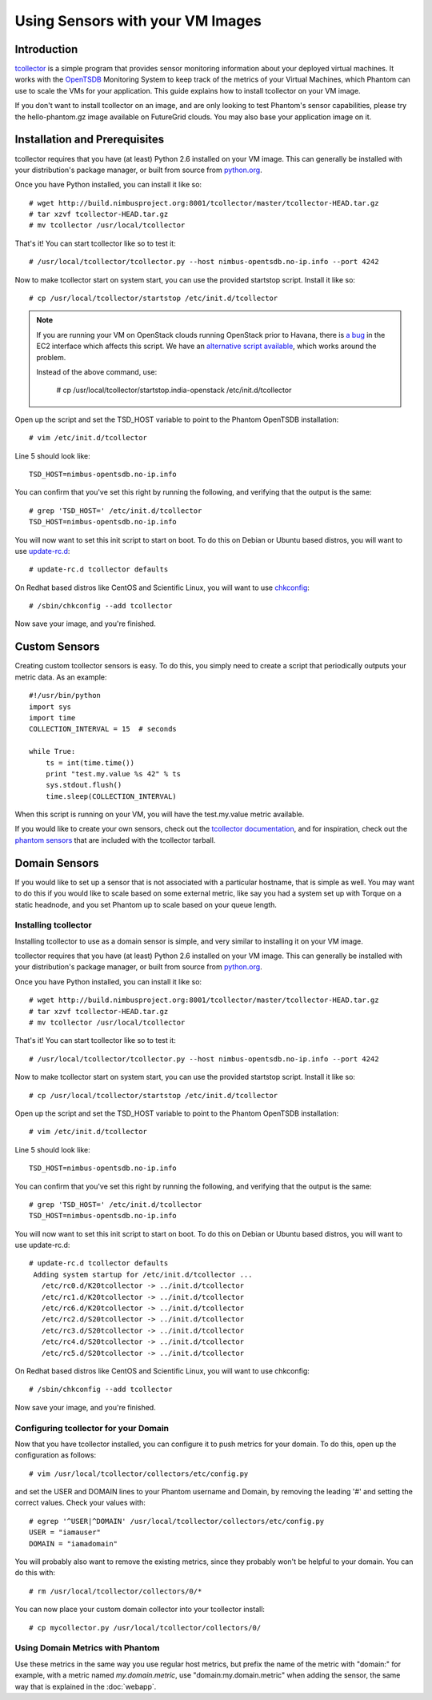 =================================
Using Sensors with your VM Images
=================================

Introduction
============
`tcollector <http://opentsdb.net/tcollector.html>`_ is a simple program that
provides sensor monitoring information about your deployed virtual machines.
It works with the `OpenTSDB <http://opentsdb.net/>`_ Monitoring System to keep
track of the metrics of your Virtual Machines, which Phantom can use to scale
the VMs for your application. This guide explains how to install tcollector on
your VM image.

If you don't want to install tcollector on an image, and are only looking to
test Phantom's sensor capabilities, please try the hello-phantom.gz image
available on FutureGrid clouds. You may also base your application image on it.

Installation and Prerequisites
==============================

tcollector requires that you have (at least) Python 2.6 installed on your VM image. This can generally be installed with your distribution's package manager, or built from source from `python.org <http://python.org/>`_.

Once you have Python installed, you can install it like so::

    # wget http://build.nimbusproject.org:8001/tcollector/master/tcollector-HEAD.tar.gz
    # tar xzvf tcollector-HEAD.tar.gz
    # mv tcollector /usr/local/tcollector

That's it! You can start tcollector like so to test it::

    # /usr/local/tcollector/tcollector.py --host nimbus-opentsdb.no-ip.info --port 4242

Now to make tcollector start on system start, you can use the provided startstop script. Install it like so::

    # cp /usr/local/tcollector/startstop /etc/init.d/tcollector

.. note::
    
    If you are running your VM on OpenStack clouds running OpenStack prior to Havana,
    there is `a bug <https://bugs.launchpad.net/nova/+bug/1096468>`_ in the EC2 interface
    which affects this script. We have an `alternative script available 
    <https://github.com/nimbusproject/tcollector/blob/master/startstop.india-openstack>`_,
    which works around the problem.

    Instead of the above command, use:

        # cp /usr/local/tcollector/startstop.india-openstack /etc/init.d/tcollector

Open up the script and set the TSD_HOST variable to point to the Phantom
OpenTSDB installation::

    # vim /etc/init.d/tcollector

Line 5 should look like::

    TSD_HOST=nimbus-opentsdb.no-ip.info

You can confirm that you've set this right by running the following, and
verifying that the output is the same::

    # grep 'TSD_HOST=' /etc/init.d/tcollector
    TSD_HOST=nimbus-opentsdb.no-ip.info

You will now want to set this init script to start on boot. To do this on
Debian or Ubuntu based distros, you will want to use `update-rc.d
<http://manpages.ubuntu.com/manpages/precise/man8/update-rc.d.8.html>`_::

    # update-rc.d tcollector defaults

On Redhat based distros like CentOS and Scientific Linux, you will want to
use `chkconfig <http://www.centos.org/docs/5/html/Deployment_Guide-en-US/s1-services-chkconfig.html>`_::

    # /sbin/chkconfig --add tcollector

Now save your image, and you're finished.

Custom Sensors
==============

Creating custom tcollector sensors is easy. To do this, you simply need to
create a script that periodically outputs your metric data. As an example::

    #!/usr/bin/python
    import sys
    import time
    COLLECTION_INTERVAL = 15  # seconds

    while True:
        ts = int(time.time())
        print "test.my.value %s 42" % ts
        sys.stdout.flush()
        time.sleep(COLLECTION_INTERVAL)

When this script is running on your VM, you will have the test.my.value metric
available.

If you would like to create your own sensors, check out the `tcollector documentation <http://opentsdb.net/tcollector.html>`_, and for inspiration, check out the `phantom sensors <https://github.com/nimbusproject/phantom-sensors>`_ that are included with the
tcollector tarball.

Domain Sensors
==============

If you would like to set up a sensor that is not associated with a particular
hostname, that is simple as well. You may want to do this if you would like to
scale based on some external metric, like say you had a system set up with 
Torque on a static headnode, and you set Phantom up to scale based on your 
queue length. 

Installing tcollector
---------------------

Installing tcollector to use as a domain sensor is simple, and very similar to
installing it on your VM image. 

tcollector requires that you have (at least) Python 2.6 installed on your VM image. This can generally be installed with your distribution's package manager, or built from source from `python.org <http://python.org/>`_.

Once you have Python installed, you can install it like so::

    # wget http://build.nimbusproject.org:8001/tcollector/master/tcollector-HEAD.tar.gz
    # tar xzvf tcollector-HEAD.tar.gz
    # mv tcollector /usr/local/tcollector

That's it! You can start tcollector like so to test it::

    # /usr/local/tcollector/tcollector.py --host nimbus-opentsdb.no-ip.info --port 4242

Now to make tcollector start on system start, you can use the provided startstop script. Install it like so::

    # cp /usr/local/tcollector/startstop /etc/init.d/tcollector

Open up the script and set the TSD_HOST variable to point to the Phantom
OpenTSDB installation::

    # vim /etc/init.d/tcollector

Line 5 should look like::

    TSD_HOST=nimbus-opentsdb.no-ip.info

You can confirm that you've set this right by running the following, and
verifying that the output is the same::

    # grep 'TSD_HOST=' /etc/init.d/tcollector
    TSD_HOST=nimbus-opentsdb.no-ip.info

You will now want to set this init script to start on boot. To do this on
Debian or Ubuntu based distros, you will want to use update-rc.d::

    # update-rc.d tcollector defaults
     Adding system startup for /etc/init.d/tcollector ...
       /etc/rc0.d/K20tcollector -> ../init.d/tcollector
       /etc/rc1.d/K20tcollector -> ../init.d/tcollector
       /etc/rc6.d/K20tcollector -> ../init.d/tcollector
       /etc/rc2.d/S20tcollector -> ../init.d/tcollector
       /etc/rc3.d/S20tcollector -> ../init.d/tcollector
       /etc/rc4.d/S20tcollector -> ../init.d/tcollector
       /etc/rc5.d/S20tcollector -> ../init.d/tcollector

On Redhat based distros like CentOS and Scientific Linux, you will want
to use chkconfig::

    # /sbin/chkconfig --add tcollector

Now save your image, and you're finished.


Configuring tcollector for your Domain
--------------------------------------

Now that you have tcollector installed, you can configure it to push metrics 
for your domain. To do this, open up the configuration as follows::

    # vim /usr/local/tcollector/collectors/etc/config.py

and set the USER and DOMAIN lines to your Phantom username and Domain, by
removing the leading '#' and setting the correct values. Check your values with::

    # egrep '^USER|^DOMAIN' /usr/local/tcollector/collectors/etc/config.py
    USER = "iamauser"
    DOMAIN = "iamadomain"

You will probably also want to remove the existing metrics, since they probably
won't be helpful to your domain. You can do this with::

   # rm /usr/local/tcollector/collectors/0/*

You can now place your custom domain collector into your tcollector install::

  # cp mycollector.py /usr/local/tcollector/collectors/0/

Using Domain Metrics with Phantom
---------------------------------

Use these metrics in the same way you use regular host metrics, but prefix the
name of the metric with "domain:" for example, with a metric named 
*my.domain.metric*, use "domain:my.domain.metric" when adding the sensor, the 
same way that is explained in the :doc:`webapp`.
